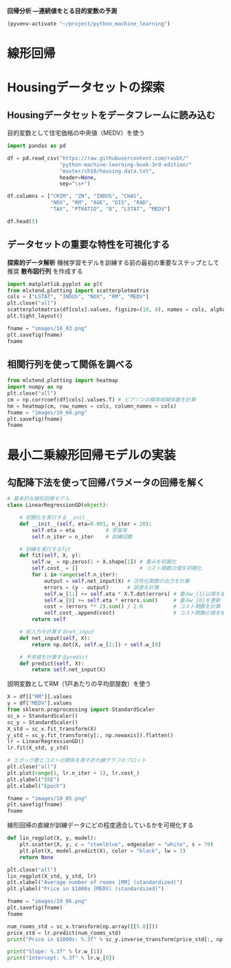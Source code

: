 *回帰分析 ―連続値をとる目的変数の予測*

#+begin_src emacs-lisp
  (pyvenv-activate "~/project/python_machine_learning")
#+end_src

#+RESULTS:
* 線形回帰
* Housingデータセットの探索
** Housingデータセットをデータフレームに読み込む
目的変数として住宅価格の中央値（MEDV）を使う
#+begin_src python :session :results value
  import pandas as pd

  df = pd.read_csv("https://raw.githubusercontent.com/rasbt/"
                   "python-machine-learning-book-3rd-edition/"
                   "master/ch10/housing.data.txt",
                   header=None,
                   sep="\s+")

  df.columns = ["CRIM", "ZN", "INDUS", "CHAS",
                "NOX", "RM", "AGE", "DIS", "RAD",
                "TAX", "PTRATIO", "B", "LSTAT", "MEDV"]

  df.head(5)
#+end_src

#+RESULTS:
:       CRIM    ZN  INDUS  CHAS    NOX     RM   AGE     DIS  RAD    TAX  PTRATIO       B  LSTAT  MEDV
: 0  0.00632  18.0   2.31     0  0.538  6.575  65.2  4.0900    1  296.0     15.3  396.90   4.98  24.0
: 1  0.02731   0.0   7.07     0  0.469  6.421  78.9  4.9671    2  242.0     17.8  396.90   9.14  21.6
: 2  0.02729   0.0   7.07     0  0.469  7.185  61.1  4.9671    2  242.0     17.8  392.83   4.03  34.7
: 3  0.03237   0.0   2.18     0  0.458  6.998  45.8  6.0622    3  222.0     18.7  394.63   2.94  33.4
: 4  0.06905   0.0   2.18     0  0.458  7.147  54.2  6.0622    3  222.0     18.7  396.90   5.33  36.2
** データセットの重要な特性を可視化する
*探索的データ解析* 機械学習モデルを訓練する前の最初の重要なステップとして推奨
*散布図行列* を作成する

#+begin_src python :session :results file link
  import matplotlib.pyplot as plt
  from mlxtend.plotting import scatterplotmatrix
  cols = ["LSTAT", "INDUS", "NOX", "RM", "MEDV"]
  plt.close("all")
  scatterplotmatrix(df[cols].values, figsize=(10, 8), names = cols, alpha = 0.5)
  plt.tight_layout()

  fname = "images/10_03.png"
  plt.savefig(fname)
  fname
#+end_src

#+RESULTS:
[[file:images/10_03.png]]
** 相関行列を使って関係を調べる

#+begin_src python :session :results file link
  from mlxtend.plotting import heatmap
  import numpy as np
  plt.close("all")
  cm = np.corrcoef(df[cols].values.T) # ピアソンの積率相関係数を計算
  hm = heatmap(cm, row_names = cols, column_names = cols)
  fname = "images/10_04.png"
  plt.savefig(fname)
  fname
#+end_src

#+RESULTS:
[[file:images/10_04.png]]

* 最小二乗線形回帰モデルの実装

** 勾配降下法を使って回帰パラメータの回帰を解く

#+begin_src python :session
  # 基本的な線形回帰モデル
  class LinearRegressionGD(object):

      # 初期化を実行する__init__
      def __init__(self, eta=0.001, n_iter = 20):
          self.eta = eta          # 学習率
          self.n_iter = n_iter    # 訓練回数

      # 訓練を実行するfit
      def fit(self, X, y):
          self.w_ = np.zeros(1 + X.shape[1]) # 重みを初期化
          self.cost_ = []                    # コスト関数の値を初期化
          for i in range(self.n_iter):
              output = self.net_input(X) # 活性化関数の出力を計算
              errors = (y - output)      # 誤差を計算
              self.w_[1:] += self.eta * X.T.dot(errors) # 重みw_{1}以降を更新
              self.w_[0] += self.eta * errors.sum()     # 重みw_{0}を更新
              cost = (errors ** 2).sum() / 2.0          # コスト関数を計算
              self.cost_.append(cost)                   # コスト関数の値を格納
          return self

      # 総入力を計算するnet_input
      def net_input(self, X):
          return np.dot(X, self.w_[1:]) + self.w_[0]

      # 予測値を計算するpredict
      def predict(self, X):
          return self.net_input(X)
#+end_src

#+RESULTS:

説明変数としてRM（1戸あたりの平均部屋数）を使う
#+begin_src python :session :results value
  X = df[["RM"]].values
  y = df["MEDV"].values
  from sklearn.preprocessing import StandardScaler
  sc_x = StandardScaler()
  sc_y = StandardScaler()
  X_std = sc_x.fit_transform(X)
  y_std = sc_y.fit_transform(y[:, np.newaxis]).flatten()
  lr = LinearRegressionGD()
  lr.fit(X_std, y_std)
#+end_src

#+RESULTS:
: <__main__.LinearRegressionGD object at 0x7ff147560f80>

#+begin_src python :session :results file link
  # エポック数とコストの関係を表す折れ線グラフのプロット
  plt.close("all")
  plt.plot(range(1, lr.n_iter + 1), lr.cost_)
  plt.ylabel("SSE")
  plt.xlabel("Epoch")

  fname = "images/10_05.png"
  plt.savefig(fname)
  fname
#+end_src

#+RESULTS:
[[file:images/10_05.png]]

線形回帰の直線が訓練データにどの程度適合しているかを可視化する

#+begin_src python :session
  def lin_regplot(X, y, model):
      plt.scatter(X, y, c = "steelblue", edgecolor = "white", s = 70)
      plt.plot(X, model.predict(X), color = "black", lw = 2)
      return None
#+end_src

#+RESULTS:

#+begin_src python :session :results file link
  plt.close("all")
  lin_regplot(X_std, y_std, lr)
  plt.xlabel("Average number of rooms [RM] (standardized)")
  plt.ylabel("Price in $1000s [MEDV] (standardized)")

  fname = "images/10_06.png"
  plt.savefig(fname)
  fname
#+end_src

#+RESULTS:
[[file:images/10_06.png]]

#+begin_src python :session :results output
  num_rooms_std = sc_x.transform(np.array([[5.0]]))
  price_std = lr.predict(num_rooms_std)
  print("Price in $1000s: %.3f" % sc_y.inverse_transform(price_std[:, np.newaxis]).flatten())
#+end_src

#+RESULTS:
: /tmp/babel-aPre28/python-HBXAWQ:3: DeprecationWarning: Conversion of an array with ndim > 0 to a scalar is deprecated, and will error in future. Ensure you extract a single element from your array before performing this operation. (Deprecated NumPy 1.25.)
:   print("Price in $1000s: %.3f" % sc_y.inverse_transform(price_std[:, np.newaxis]).flatten())
: Price in $1000s: 10.840

#+begin_src python :session :results output
  print("Slope: %.3f" % lr.w_[1])
  print("Intercept: %.3f" % lr.w_[0])
#+end_src

#+RESULTS:
: Slope: 0.695
: Intercept: -0.000
